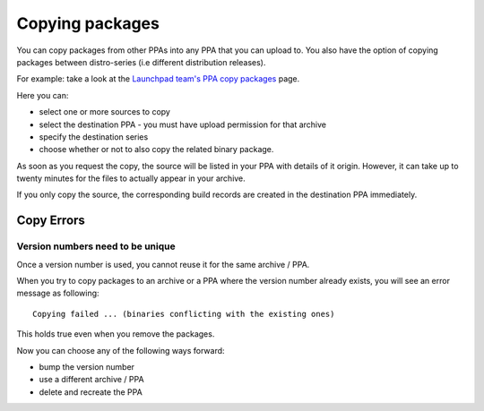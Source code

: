 Copying packages
================

You can copy packages from other PPAs into any PPA that you can upload
to. You also have the option of copying packages between distro-series
(i.e different distribution releases).

For example: take a look at the `Launchpad team's PPA copy
packages <https://launchpad.net/~launchpad/+archive/ubuntu/ppa/+copy-packages>`__
page.

Here you can:

-  select one or more sources to copy
-  select the destination PPA - you must have upload permission for that
   archive
-  specify the destination series
-  choose whether or not to also copy the related binary package.

As soon as you request the copy, the source will be listed in your PPA
with details of it origin. However, it can take up to twenty minutes for
the files to actually appear in your archive.

If you only copy the source, the corresponding build records are created
in the destination PPA immediately.

Copy Errors
-----------

Version numbers need to be unique
~~~~~~~~~~~~~~~~~~~~~~~~~~~~~~~~~

Once a version number is used, you cannot reuse it for the same archive
/ PPA.

When you try to copy packages to an archive or a PPA where the version
number already exists, you will see an error message as following:

::

   Copying failed ... (binaries conflicting with the existing ones)

This holds true even when you remove the packages.

Now you can choose any of the following ways forward:

-  bump the version number
-  use a different archive / PPA
-  delete and recreate the PPA